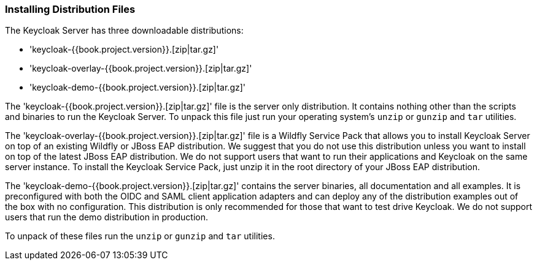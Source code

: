 
=== Installing Distribution Files

The Keycloak Server has three downloadable distributions:

* 'keycloak-{{book.project.version}}.[zip|tar.gz]'
* 'keycloak-overlay-{{book.project.version}}.[zip|tar.gz]'
* 'keycloak-demo-{{book.project.version}}.[zip|tar.gz]'

The 'keycloak-{{book.project.version}}.[zip|tar.gz]' file is the server only distribution.  It contains nothing other than the scripts and binaries
to run the Keycloak Server.  To unpack this file just run your operating system's `unzip` or `gunzip` and `tar` utilities.

The 'keycloak-overlay-{{book.project.version}}.[zip|tar.gz]' file is a Wildfly Service Pack that allows you to install Keycloak Server on top of an existing
Wildfly or JBoss EAP distribution.  We suggest that you do not use this distribution unless you want to install on top of the latest JBoss EAP distribution.  We do not support
users that want to run their applications and Keycloak on the same server instance.  To install the Keycloak Service Pack, just unzip it in the root directory
of your JBoss EAP distribution.

The 'keycloak-demo-{{book.project.version}}.[zip|tar.gz]' contains the server binaries, all documentation and all examples.  It is preconfigured with both the
OIDC and SAML client application adapters and can deploy any of the distribution examples out of the box with no configuration.  This distribution is only
recommended for those that want to test drive Keycloak.  We do not support users that run the demo distribution in production.

To unpack of these files run the `unzip` or `gunzip` and `tar` utilities.





